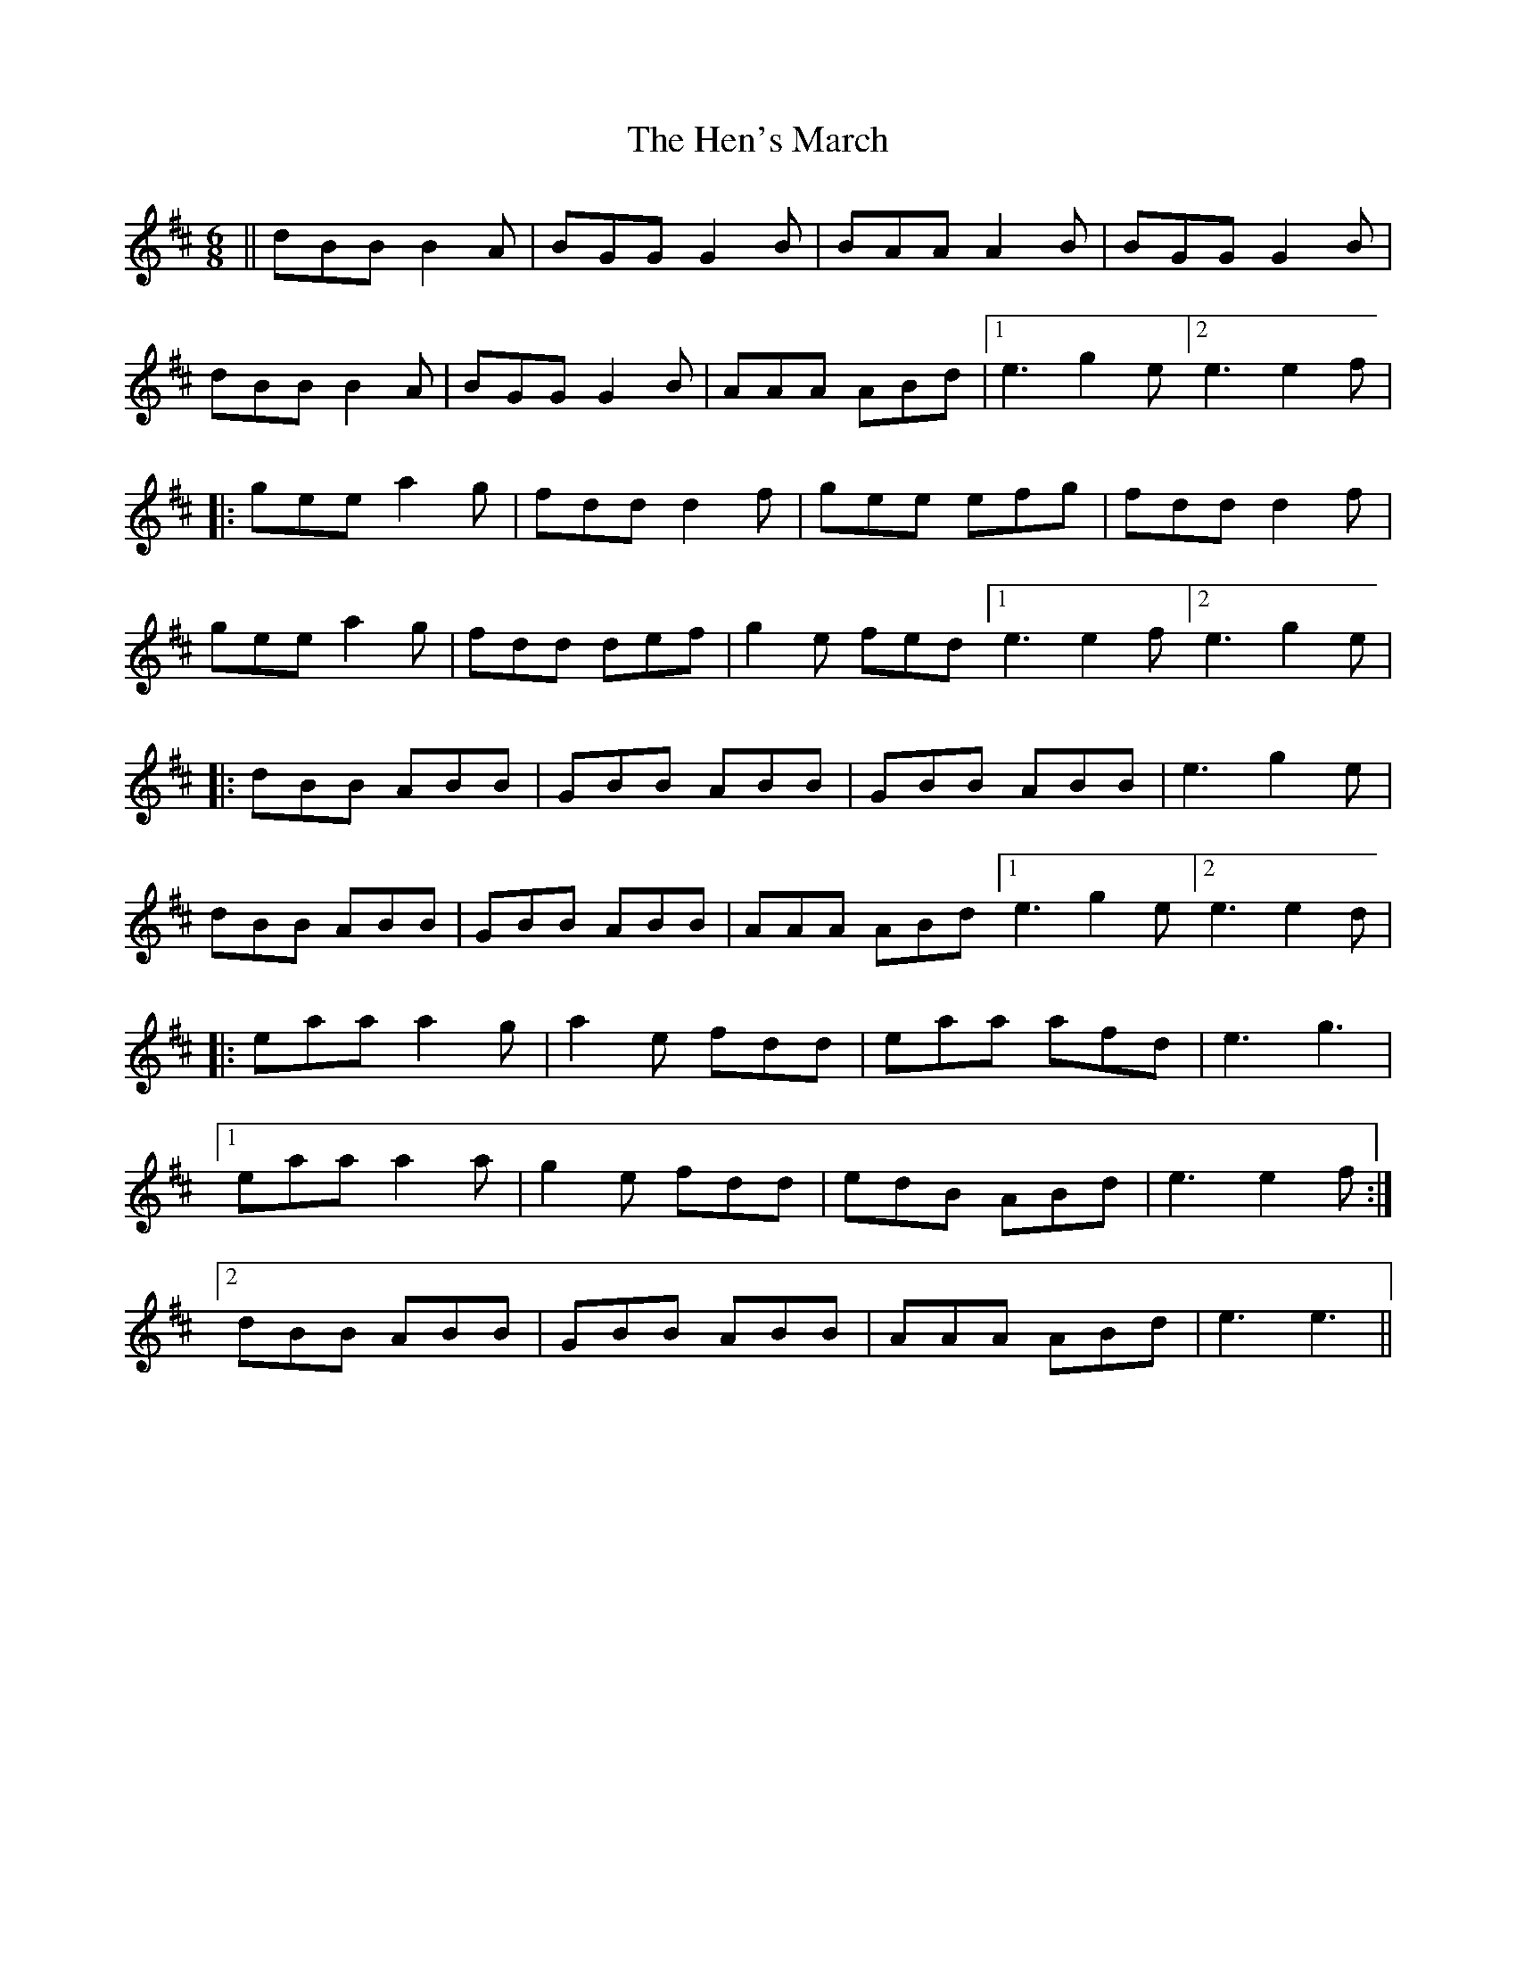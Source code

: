 X: 17165
T: Hen's March, The
R: jig
M: 6/8
K: Dmajor
||dBB B2 A|BGG G2 B|BAA A2 B|BGG G2 B|
dBB B2 A|BGG G2 B|AAA ABd|1 e3 g2 e [2 e3 e2 f|
|:gee a2 g|fdd d2 f|gee efg|fdd d2 f|
gee a2 g|fdd def|g2 e fed[1 e3 e2 f[2 e3 g2 e|
|:dBB ABB|GBB ABB|GBB ABB|e3 g2 e|
dBB ABB|GBB ABB|AAA ABd[1 e3 g2 e[2 e3 e2 d|
|:eaa a2 g|a2 e fdd|eaa afd|e3 g3|
[1 eaa a2 a|g2 e fdd|edB ABd|e3 e2 f:|
[2 dBB ABB|GBB ABB|AAA ABd|e3 e3||

